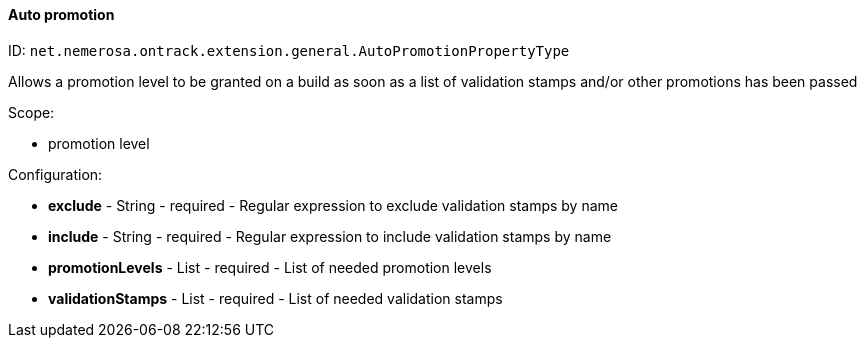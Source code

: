 [[property-net.nemerosa.ontrack.extension.general.AutoPromotionPropertyType]]
==== Auto promotion

ID: `net.nemerosa.ontrack.extension.general.AutoPromotionPropertyType`

Allows a promotion level to be granted on a build as soon as a list of validation stamps and/or other promotions has been passed

Scope:

* promotion level

Configuration:

* **exclude** - String - required - Regular expression to exclude validation stamps by name

* **include** - String - required - Regular expression to include validation stamps by name

* **promotionLevels** - List - required - List of needed promotion levels

* **validationStamps** - List - required - List of needed validation stamps

